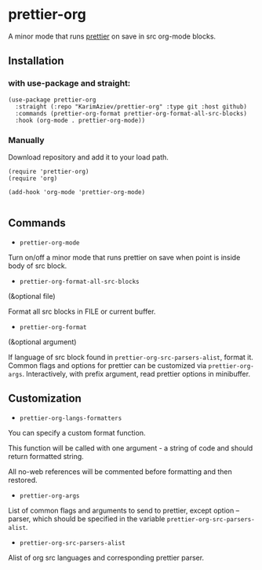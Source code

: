 * prettier-org
A minor mode that runs [[https://prettier.io/docs/en/install.html][prettier]] on save in src org-mode blocks.

[[./prettier-org-demo.gif]]

** Installation

*** with use-package and straight:

#+begin_src elisp
(use-package prettier-org
  :straight (:repo "KarimAziev/prettier-org" :type git :host github)
  :commands (prettier-org-format prettier-org-format-all-src-blocks)
  :hook (org-mode . prettier-org-mode))
#+end_src
*** Manually

Download repository and add it to your load path.

#+begin_src elisp
(require 'prettier-org)
(require 'org)

(add-hook 'org-mode 'prettier-org-mode)

#+end_src

** Commands
+ =prettier-org-mode=

Turn on/off a minor mode that runs prettier on save when point is inside body of src block.

+ =prettier-org-format-all-src-blocks=
(&optional file)

Format all src blocks in FILE or current buffer.

+ =prettier-org-format=
(&optional argument)

If language of src block found in ~prettier-org-src-parsers-alist~, format it.
Common flags and options for prettier can be customized via ~prettier-org-args~. Interactively, with prefix argument, read prettier options in minibuffer.

** Customization

+ =prettier-org-langs-formatters=
You can specify a custom format function.

This function will be called with one argument - a string of code and should return formatted string.

All no-web references will be commented before formatting and then restored.

+ =prettier-org-args=
List of common flags and arguments to send to prettier, except option --parser, which should be specified in the variable ~prettier-org-src-parsers-alist~.

+ =prettier-org-src-parsers-alist=
Alist of org src languages and corresponding prettier parser.

